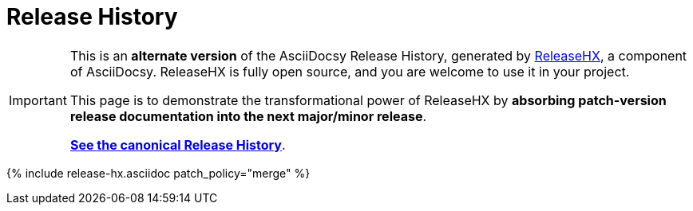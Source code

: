 :page-permalink: /docs/theme/history-patches-merged
:page-title: AsciiDocsy Release History (Patches Merged)
:page-data-source: _docs/_data/releases.yml
:page-canonical: /docs/theme/history/
:page-liquid:
= Release History

[IMPORTANT]
====
This is an *alternate version* of the AsciiDocsy Release History, generated by <</docs/theme/config/release-hx#,ReleaseHX>>, a component of AsciiDocsy.
ReleaseHX is fully open source, and you are welcome to use it in your project.

This page is to demonstrate the transformational power of ReleaseHX by *absorbing patch-version release documentation into the next major/minor release*.

*<</docs/theme/history#,See the canonical Release History>>*.
====

{% include release-hx.asciidoc patch_policy="merge" %}
